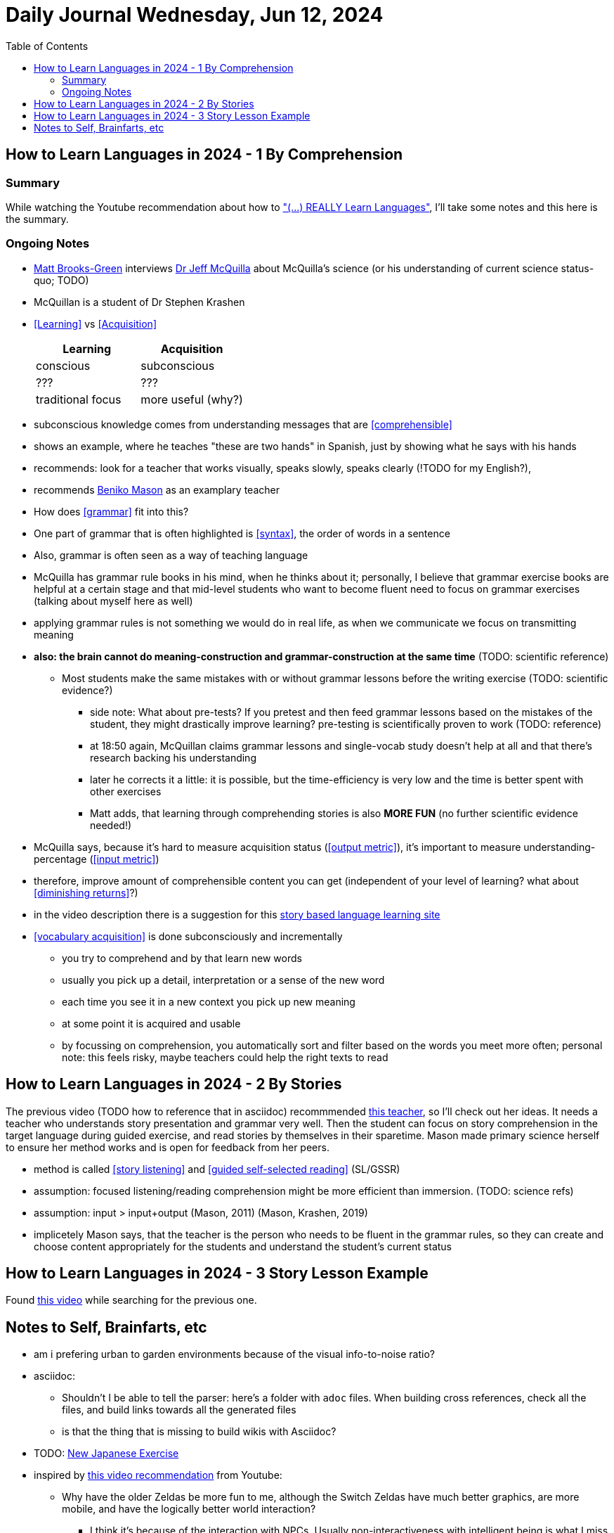 = Daily Journal Wednesday, Jun 12, 2024
//Settings:
:icons: font
:bibtex-style: harvard-gesellschaft-fur-bildung-und-forschung-in-europa
:toc:

== How to Learn Languages in 2024 - 1 By Comprehension
===  Summary

While watching the Youtube recommendation about how to https://www.youtube.com/watch?v=9Olt2FO99SQ["(...) REALLY Learn Languages"],
I'll take some notes and this here is the summary.


=== Ongoing Notes

* https://www.youtube.com/@matt_brooks-green[Matt Brooks-Green] interviews http://backseatlinguist.com/blog/[Dr Jeff McQuilla] about McQuilla's science (or his understanding of current science status-quo; TODO)
* McQuillan is a student of Dr Stephen Krashen
* <<Learning>> vs <<Acquisition>>
+
[cols="1,1"]
|===
|Learning |Acquisition 

| conscious
| subconscious

| ???
| ???

| traditional focus
| more useful (why?)

|===

* subconscious knowledge comes from understanding messages that are <<comprehensible>>
* shows an example, where he teaches "these are two hands" in Spanish, just by showing what he says with his hands
* recommends: look for a teacher that works visually, speaks slowly, speaks clearly (!TODO for my English?), 
* recommends https://youtu.be/SFZyArZa-o0?si=m3CYf-By9x5NaXtI[Beniko Mason] as an examplary teacher
* How does <<grammar>> fit into this?
* One part of grammar that is often highlighted is <<syntax>>, the order of words in a sentence
* Also, grammar is often seen as a way of teaching language
* McQuilla has grammar rule books in his mind, when he thinks about it;
  personally, I believe that grammar exercise books are helpful at a certain stage and that mid-level students who want to become fluent need to focus on grammar exercises
  (talking about myself here as well)
* applying grammar rules is not something we would do in real life, as when we communicate we focus on transmitting meaning
* **also: the brain cannot do meaning-construction and grammar-construction at the same time** (TODO: scientific reference)
** Most students make the same mistakes with or without grammar lessons before the writing exercise (TODO: scientific evidence?)
*** side note: What about pre-tests? If you pretest and then feed grammar lessons based on the mistakes of the student, they might drastically improve learning? pre-testing is scientifically proven to work (TODO: reference)
*** at 18:50 again, McQuillan claims grammar lessons and single-vocab study doesn't help at all and that there's research backing his understanding
*** later he corrects it a little: it is possible, but the time-efficiency is very low and the time is better spent with other exercises
*** Matt adds, that learning through comprehending stories is also **MORE FUN** (no further scientific evidence needed!)
* McQuilla says, because it's hard to measure acquisition status (<<output metric>>), it's important to measure understanding-percentage (<<input metric>>)
* therefore, improve amount of comprehensible content you can get (independent of your level of learning? what about <<diminishing returns>>?)
* in the video description there is a suggestion for this https://learn.storylearning.com/uncovered-select-language37129904?affiliate_id=4012887[story based language learning site]
* <<vocabulary acquisition>> is done subconsciously and incrementally
** you try to comprehend and by that learn new words
** usually you pick up a detail, interpretation or a sense of the new word
** each time you see it in a new context you pick up new meaning
** at some point it is acquired and usable
** by focussing on comprehension, you automatically sort and filter based on the words you meet more often; personal note: this feels risky, maybe teachers could help the right texts to read

== How to Learn Languages in 2024 - 2 By Stories

The previous video (TODO how to reference that in asciidoc) recommmended https://youtu.be/oQ74fe2fMDk?si=sMglOKdgmebHg5Ph[this teacher], so I'll check out her ideas.
It needs a teacher who understands story presentation and grammar very well. Then the student can focus on story comprehension in the target language during guided exercise, and read stories by themselves
in their sparetime. Mason made primary science herself to ensure her method works and is open for feedback from her peers.

* method is called <<story listening>> and <<guided self-selected reading>> (SL/GSSR)
* assumption: focused listening/reading comprehension might be more efficient than immersion. (TODO: science refs)
* assumption: input > input+output (Mason, 2011) (Mason, Krashen, 2019)
* implicetely Mason says, that the teacher is the person who needs to be fluent in the grammar rules, so they can create and choose content appropriately for the students and understand the student's current status

== How to Learn Languages in 2024 - 3 Story Lesson Example

Found https://youtu.be/PvynPXIs3b8?si=MmyehBbGiGtNyslb[this video] while searching for the previous one.


== Notes to Self, Brainfarts, etc

* am i prefering urban to garden environments because of the visual info-to-noise ratio?
* asciidoc:
** Shouldn't I be able to tell the parser: here's a folder with `adoc` files. When building cross references, check all the files, and build links towards all the generated files
** is that the thing that is missing to build wikis with Asciidoc?
* TODO: https://www.youtube.com/watch?v=wOXxs2YpJCk&list=TLPQMTIwNjIwMjRVXsTIKVEsoA&index=3[New Japanese Exercise]
* inspired by https://youtu.be/iio_ZOS2T3s?si=izHOv2B1NF4Efcvr[this video recommendation] from Youtube:
** Why have the older Zeldas be more fun to me, although the Switch Zeldas have much better graphics, are more mobile, and have the logically better world interaction?
*** I think it's because of the interaction with NPCs. Usually non-interactiveness with intelligent being is what I miss the most
*** In older versions most interactions where fighting NPCs, though
*** I don't like fighting
*** **New idea**: Why not let the main character dance with the NPCs? It's a similar interactive, physical way of communication; the UI/UX could be almost the same, and it's completely non-violent
** Side note: The first in-game engine I know that allowed players and game makers to make movies was Warcraft 3
* I vastly prefer SVG over 3D content, because it shows more that people can create it by hand as well, and not just prompt it or generate it or pay someone else to do it. DYI capability is important, I believe.
